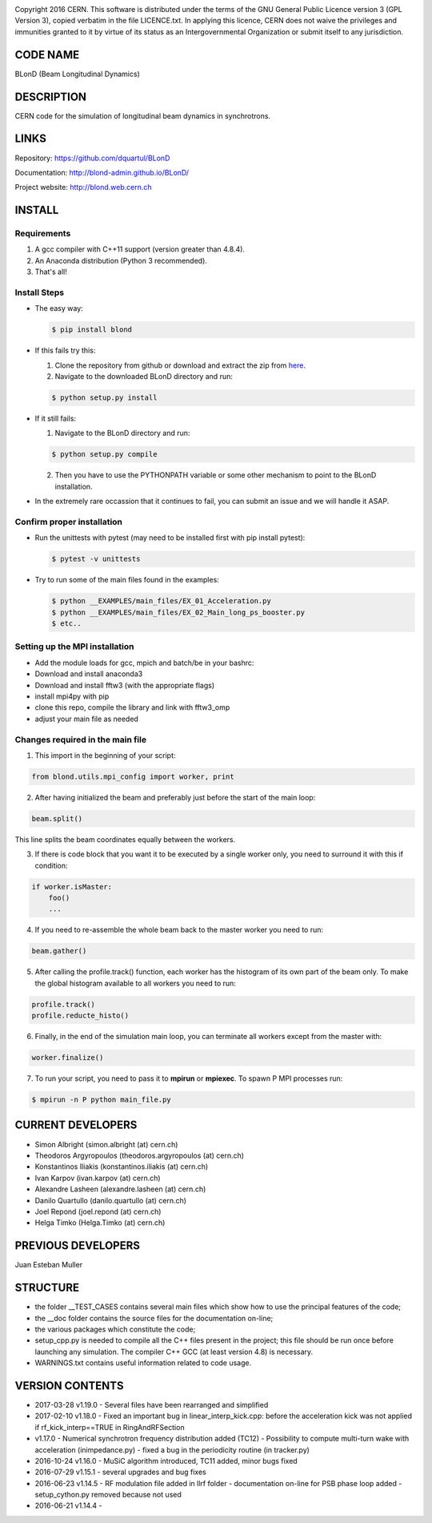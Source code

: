 .. image:: https://travis-ci.org/blond-admin/BLonD.svg?branch=master
    :target: https://travis-ci.org/blond-admin/BLonD
.. image:: https://ci.appveyor.com/api/projects/status/m3p1lq18s3ex6q3u/branch/master?svg=true
    :target: https://ci.appveyor.com/project/blond-admin/blond/branch/master
.. image:: https://coveralls.io/repos/github/blond-admin/BLonD/badge.svg?branch=master
    :target: https://coveralls.io/github/blond-admin/BLonD?branch=master


Copyright 2016 CERN. This software is distributed under the terms of the
GNU General Public Licence version 3 (GPL Version 3), copied verbatim in
the file LICENCE.txt. In applying this licence, CERN does not waive the
privileges and immunities granted to it by virtue of its status as an
Intergovernmental Organization or submit itself to any jurisdiction.

CODE NAME
=========

BLonD (Beam Longitudinal Dynamics)

DESCRIPTION
===========

CERN code for the simulation of longitudinal beam dynamics in
synchrotrons.

LINKS
=====

Repository: https://github.com/dquartul/BLonD

Documentation: http://blond-admin.github.io/BLonD/

Project website: http://blond.web.cern.ch

INSTALL
=======


Requirements
------------

1. A gcc compiler with C++11 support (version greater than 4.8.4).  

2. An Anaconda distribution (Python 3 recommended).

3. That's all!


Install Steps
-------------


* The easy way:

  .. code-block:: bash

      $ pip install blond


* If this fails try this:

  1. Clone the repository from github or download and extract the zip from here_.
  2. Navigate to the downloaded BLonD directory and run:

  .. code-block:: bash

      $ python setup.py install


* If it still fails:

  1. Navigate to the BLonD directory and run:
    
  .. code-block:: bash
      
      $ python setup.py compile

  2. Then you have to use the PYTHONPATH variable or some other mechanism to point to the BLonD installation.


* In the extremely rare occassion that it continues to fail, you can submit an issue and we will handle it ASAP. 


Confirm proper installation
---------------------------

* Run the unittests with pytest (may need to be installed first with pip install pytest):

  .. code-block:: bash

    $ pytest -v unittests

* Try to run some of the main files found in the examples:

  .. code-block:: bash

    $ python __EXAMPLES/main_files/EX_01_Acceleration.py
    $ python __EXAMPLES/main_files/EX_02_Main_long_ps_booster.py
    $ etc..


Setting up the MPI installation
-------------------------------

* Add the module loads for gcc, mpich and batch/be in your bashrc:

  .. code-block:: bash
    module load compiler/gcc7
    module load mpi/mpich/3.2.1
    module load slurm/be
  
* Download and install anaconda3
* Download and install fftw3 (with the appropriate flags)
* install mpi4py with pip
* clone this repo, compile the library and link with fftw3_omp
* adjust your main file as needed


Changes required in the main file
---------------------------------


1. This import in the beginning of your script:
	
.. code-block:: python
  
  from blond.utils.mpi_config import worker, print
   	
2. After having initialized the beam and preferably just before the start of the main loop:
  
.. code-block:: python
  
    beam.split()
   
This line splits the beam coordinates equally between the workers.

3. If there is code block that you want it to be executed by a single worker only, you need to surround it with this if condition:
  
.. code-block:: python
  
    if worker.isMaster:
        foo()
        ...
   
4. If you need to re-assemble the whole beam back to the master worker you need to run:
  
.. code-block:: python
  
    beam.gather()
	
5. After calling the profile.track() function, each worker has the histogram of its own part of the beam only. To make the global histogram available to all workers you need to run:
  
.. code-block:: python 
  
    profile.track() 
    profile.reducte_histo() 

6. Finally, in the end of the simulation main loop, you can terminate all workers except from the master with:

.. code-block:: python
  
    worker.finalize()

7. To run your script, you need to pass it to **mpirun** or **mpiexec**. To spawn P MPI processes run:

.. code-block:: bash
    
    $ mpirun -n P python main_file.py


CURRENT DEVELOPERS
==================

* Simon Albright (simon.albright (at) cern.ch)
* Theodoros Argyropoulos (theodoros.argyropoulos (at) cern.ch)
* Konstantinos Iliakis (konstantinos.iliakis (at) cern.ch)
* Ivan Karpov (ivan.karpov (at) cern.ch)
* Alexandre Lasheen (alexandre.lasheen (at) cern.ch)
* Danilo Quartullo (danilo.quartullo (at) cern.ch)
* Joel Repond (joel.repond (at) cern.ch)
* Helga Timko (Helga.Timko (at) cern.ch)

PREVIOUS DEVELOPERS
===================

Juan Esteban Muller

STRUCTURE
=========

* the folder \__TEST_CASES contains several main files which show how to use the principal features of the code;
* the \__doc folder contains the source files for the documentation on-line;
* the various packages which constitute the code;
* setup_cpp.py is needed to compile all the C++ files present in the project; this file should be run once before launching any simulation. The compiler C++ GCC (at least version 4.8) is necessary.
* WARNINGS.txt contains useful information related to code usage.

VERSION CONTENTS
================

+ 2017-03-28 v1.19.0 - Several files have been rearranged and simplified

+ 2017-02-10 v1.18.0 - Fixed an important bug in linear_interp_kick.cpp: before the acceleration kick was not applied if rf_kick_interp==TRUE in RingAndRFSection

+ v1.17.0 - Numerical synchrotron frequency distribution added (TC12) - Possibility to compute multi-turn wake with acceleration (inimpedance.py) - fixed a bug in the periodicity routine (in tracker.py)

+ 2016-10-24 v1.16.0 - MuSiC algorithm introduced, TC11 added, minor bugs fixed

+ 2016-07-29 v1.15.1 - several upgrades and bug fixes

+ 2016-06-23 v1.14.5 - RF modulation file added in llrf folder - documentation on-line for PSB phase loop added - setup_cython.py removed because not used

+ 2016-06-21 v1.14.4 -


.. _here: https://github.com/blond-admin/BLonD/archive/master.zip
